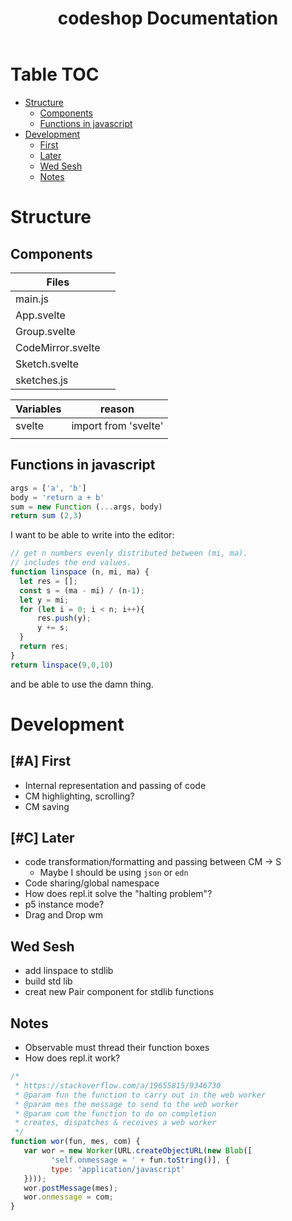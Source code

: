 #+TITLE: codeshop Documentation
* Table :TOC:
- [[#structure][Structure]]
  - [[#components][Components]]
  - [[#functions-in-javascript][Functions in javascript]]
- [[#development][Development]]
  - [[#first][First]]
  - [[#later][Later]]
  - [[#wed-sesh][Wed Sesh]]
  - [[#notes][Notes]]

* Structure
** Components
| Files             |   |
|-------------------+---|
| main.js           |   |
| App.svelte        |   |
| Group.svelte      |   |
| CodeMirror.svelte |   |
| Sketch.svelte     |   |
| sketches.js       |   |

| Variables | reason               |
|-----------+----------------------|
| svelte    | import from 'svelte' |
|           |                      |

** Functions in javascript
#+begin_src js
args = ['a', 'b']
body = 'return a + b'
sum = new Function (...args, body)
return sum (2,3)
#+end_src

#+RESULTS:
: 5

I want to be able to write into the editor:
#+begin_src js
// get n numbers evenly distributed between (mi, ma).
// includes the end values.
function linspace (n, mi, ma) {
  let res = [];
  const s = (ma - mi) / (n-1);
  let y = mi;
  for (let i = 0; i < n; i++){
      res.push(y);
      y += s;
  }
  return res;
}
return linspace(9,0,10)
#+end_src

#+RESULTS:
| 0 | 1.25 | 2.5 | 3.75 | 5 | 6.25 | 7.5 | 8.75 | 10 |

and be able to use the damn thing.

* Development
** [#A] First
- Internal representation and passing of code
- CM highlighting, scrolling?
- CM saving
** [#C] Later
- code transformation/formatting and passing between CM \rarr S
  - Maybe I should be using =json= or =edn=
- Code sharing/global namespace
- How does repl.it solve the "halting problem"?
- p5 instance mode?
- Drag and Drop wm
** Wed Sesh
- add linspace to stdlib
- build std lib
- creat new Pair component for stdlib functions
** Notes
- Observable must thread their function boxes
- How does repl.it work?

#+begin_src js
/*
 * https://stackoverflow.com/a/19655815/9346730
 * @param fun the function to carry out in the web worker
 * @param mes the message to send to the web worker
 * @param com the function to do on completion
 * creates, dispatches & receives a web worker
 */
function wor(fun, mes, com) {
   var wor = new Worker(URL.createObjectURL(new Blob([
         'self.onmessage = ' + fun.toString()], {
         type: 'application/javascript'
   })));       
   wor.postMessage(mes);
   wor.onmessage = com;
}
#+end_src
